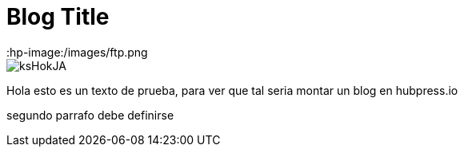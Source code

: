 = Blog Title
:hp-image:/images/ftp.png


image::http://wallpapercave.com/wp/ksHokJA.jpg[]


Hola esto es un texto de prueba, para ver que tal seria montar un blog en hubpress.io

segundo parrafo
debe definirse